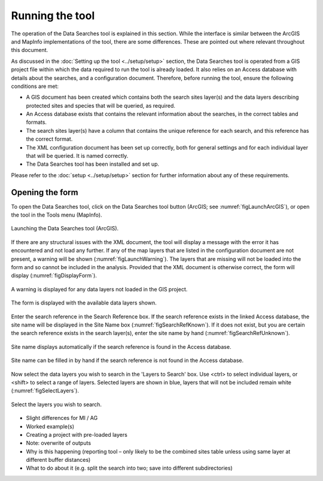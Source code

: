 ****************
Running the tool
****************

The operation of the Data Searches tool is explained in this section. While the interface is similar between the ArcGIS and MapInfo implementations of the tool, there are some differences. These are pointed out where relevant throughout this document.

As discussed in the :doc:`Setting up the tool <../setup/setup>` section, the Data Searches tool is operated from a GIS project file within which the data required to run the tool is already loaded. It also relies on an Access database with details about the searches, and a configuration document. Therefore, before running the tool, ensure the following conditions are met:

- A GIS document has been created which contains both the search sites layer(s) and the data layers describing protected sites and species that will be queried, as required. 
- An Access database exists that contains the relevant information about the searches, in the correct tables and formats.
- The search sites layer(s) have a column that contains the unique reference for each search, and this reference has the correct format.
- The XML configuration document has been set up correctly, both for general settings and for each individual layer that will be queried. It is named correctly.
- The Data Searches tool has been installed and set up.

Please refer to the :doc:`setup <../setup/setup>` section for further information about any of these requirements.

Opening the form
----------------

To open the Data Searches tool, click on the Data Searches tool button (ArcGIS; see :numref:`figLaunchArcGIS`), or open the tool in the Tools menu (MapInfo). 


.. _figLaunchArcGIS:

.. figure:: figures/LaunchSearchesTool.png
	:align: center

	Launching the Data Searches tool (ArcGIS).


If there are any structural issues with the XML document, the tool will display a message with the error it has encountered and not load any further. If any of the map layers that are listed in the configuration document are not present, a warning will be shown (:numref:`figLaunchWarning`). The layers that are missing will not be loaded into the form and so cannot be included in the analysis. Provided that the XML document is otherwise correct, the form will display (:numref:`figDisplayForm`).


.. _figLaunchWarning:

.. figure:: figures/LaunchWarningArcGIS.png
	:align: center

	A warning is displayed for any data layers not loaded in the GIS project.

.. _figDisplayform:

.. figure:: figures/DisplayFormArcGIS.png
	:align: center

	The form is displayed with the available data layers shown.

Enter the search reference in the Search Reference box. If the search reference exists in the linked Access database, the site name will be displayed in the Site Name box (:numref:`figSearchRefKnown`). If it does not exist, but you are certain the search reference exists in the search layer(s), enter the site name by hand (:numref:`figSearchRefUnknown`).


.. _figSearchRefKnown:

.. figure:: figures/SearchReferenceKnown.png
	:align: center

	Site name displays automatically if the search reference is found in the Access database.

.. _figsearchRefUnknown:

.. figure:: figures/SearchReferenceUknown.png
	:align: center

	Site name can be filled in by hand if the search reference is not found in the Access database.



Now select the data layers you wish to search in the 'Layers to Search' box. Use <ctrl> to select individual layers, or <shift> to select a range of layers. Selected layers are shown in blue, layers that will not be included remain white (:numref:`figSelectLayers`).



.. _figSelectLayers:

.. figure:: figures/SelectLayers.png
	:align: center

	Select the layers you wish to search.



- Slight differences for MI / AG
- Worked example(s)
- Creating a project with pre-loaded layers
- Note: overwrite of outputs
- Why is this happening (reporting tool – only likely to be the combined sites table unless using same layer at different buffer distances)
- What to do about it (e.g. split the search into two; save into different subdirectories)
